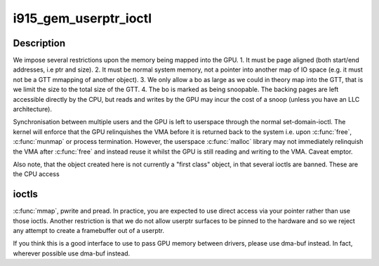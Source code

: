 .. -*- coding: utf-8; mode: rst -*-
.. src-file: drivers/gpu/drm/i915/i915_gem_userptr.c

.. _`i915_gem_userptr_ioctl`:

i915_gem_userptr_ioctl
======================

.. c:function:: int i915_gem_userptr_ioctl(struct drm_device *dev, void *data, struct drm_file *file)

    context - user memory.

    :param struct drm_device \*dev:
        *undescribed*

    :param void \*data:
        *undescribed*

    :param struct drm_file \*file:
        *undescribed*

.. _`i915_gem_userptr_ioctl.description`:

Description
-----------

We impose several restrictions upon the memory being mapped
into the GPU.
1. It must be page aligned (both start/end addresses, i.e ptr and size).
2. It must be normal system memory, not a pointer into another map of IO
space (e.g. it must not be a GTT mmapping of another object).
3. We only allow a bo as large as we could in theory map into the GTT,
that is we limit the size to the total size of the GTT.
4. The bo is marked as being snoopable. The backing pages are left
accessible directly by the CPU, but reads and writes by the GPU may
incur the cost of a snoop (unless you have an LLC architecture).

Synchronisation between multiple users and the GPU is left to userspace
through the normal set-domain-ioctl. The kernel will enforce that the
GPU relinquishes the VMA before it is returned back to the system
i.e. upon \ :c:func:`free`\ , \ :c:func:`munmap`\  or process termination. However, the userspace
\ :c:func:`malloc`\  library may not immediately relinquish the VMA after \ :c:func:`free`\  and
instead reuse it whilst the GPU is still reading and writing to the VMA.
Caveat emptor.

Also note, that the object created here is not currently a "first class"
object, in that several ioctls are banned. These are the CPU access

.. _`i915_gem_userptr_ioctl.ioctls`:

ioctls
------

\ :c:func:`mmap`\ , pwrite and pread. In practice, you are expected to use
direct access via your pointer rather than use those ioctls. Another
restriction is that we do not allow userptr surfaces to be pinned to the
hardware and so we reject any attempt to create a framebuffer out of a
userptr.

If you think this is a good interface to use to pass GPU memory between
drivers, please use dma-buf instead. In fact, wherever possible use
dma-buf instead.

.. This file was automatic generated / don't edit.

